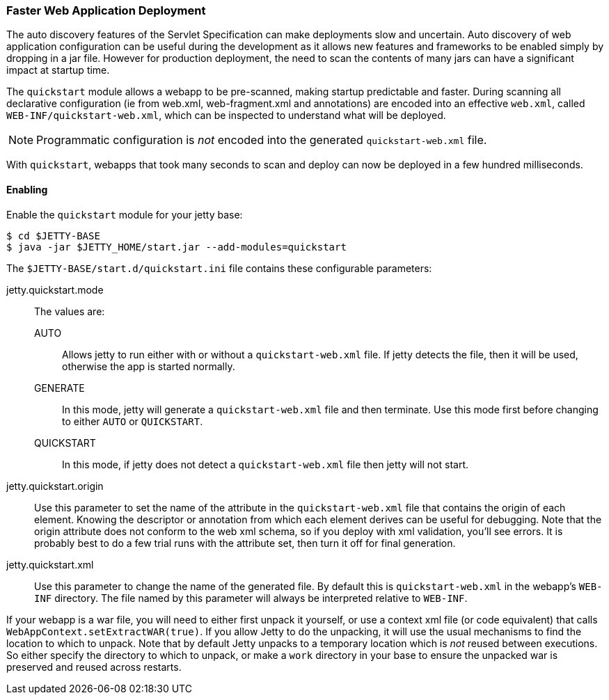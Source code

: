 //
// ========================================================================
// Copyright (c) 1995 Mort Bay Consulting Pty Ltd and others.
//
// This program and the accompanying materials are made available under the
// terms of the Eclipse Public License v. 2.0 which is available at
// https://www.eclipse.org/legal/epl-2.0, or the Apache License, Version 2.0
// which is available at https://www.apache.org/licenses/LICENSE-2.0.
//
// SPDX-License-Identifier: EPL-2.0 OR Apache-2.0
// ========================================================================
//

[[og-quickstart]]
=== Faster Web Application Deployment


The auto discovery features of the Servlet Specification can make deployments slow and uncertain.
Auto discovery of web application configuration can be useful during the development as it allows new features and frameworks to be enabled simply by dropping in a jar file.
However for production deployment, the need to scan the contents of many jars can have a significant impact at startup time.

The `quickstart` module allows a webapp to be pre-scanned, making startup predictable and faster.
During scanning all declarative configuration (ie from web.xml, web-fragment.xml and annotations) are encoded into an effective `web.xml`, called `WEB-INF/quickstart-web.xml`, which can be inspected to understand what will be deployed.

[NOTE]
====
Programmatic configuration is _not_ encoded into the generated `quickstart-web.xml` file.
====

With `quickstart`, webapps that took many seconds to scan and deploy can now be deployed in a few hundred milliseconds.

==== Enabling 

Enable the `quickstart` module for your jetty base:

----
$ cd $JETTY-BASE
$ java -jar $JETTY_HOME/start.jar --add-modules=quickstart
----

The `$JETTY-BASE/start.d/quickstart.ini` file contains these configurable parameters:

jetty.quickstart.mode::
 The values are:
 
 AUTO:::
 Allows jetty to run either with or without a `quickstart-web.xml` file.
 If jetty detects the file, then it will be used, otherwise the app is started normally.
 GENERATE:::
 In this mode, jetty will generate a `quickstart-web.xml` file and then terminate.
 Use this mode first before changing to either `AUTO` or `QUICKSTART`.
 QUICKSTART:::
 In this mode, if jetty does not detect a `quickstart-web.xml` file then jetty will not start.

jetty.quickstart.origin::
Use this parameter to set the name of the attribute in the `quickstart-web.xml` file that contains the origin of each element.
Knowing the descriptor or annotation from which each element derives can be useful for debugging.
Note that the origin attribute does not conform to the web xml schema, so if you deploy with xml validation, you'll see errors.
It is probably best to do a few trial runs with the attribute set, then turn it off for final generation.

jetty.quickstart.xml::
Use this parameter to change the name of the generated file.
By default this is `quickstart-web.xml` in the webapp's `WEB-INF` directory.
The file named by this parameter will always be interpreted relative to `WEB-INF`.

If your webapp is a war file, you will need to either first unpack it yourself, or use a context xml file (or code equivalent) that calls `WebAppContext.setExtractWAR(true)`.
If you allow Jetty to do the unpacking, it will use the usual mechanisms to find the location to which to unpack.
Note that by default Jetty unpacks to a temporary location which is _not_ reused between executions.
So either specify the directory to which to unpack, or make a `work` directory in your base to ensure the unpacked war is preserved and reused across restarts.
